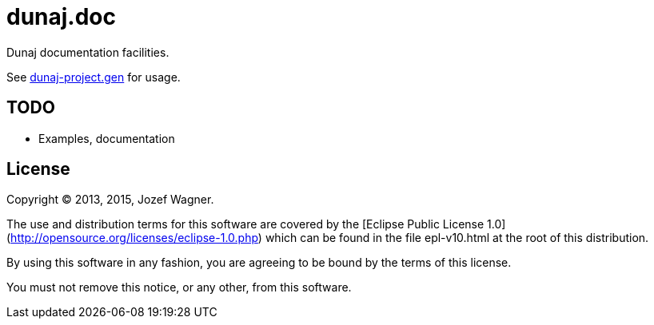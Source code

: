 = dunaj.doc

Dunaj documentation facilities.

See https://github.com/dunaj-project/dunaj-project.gen[dunaj-project.gen] for usage.

== TODO

* Examples, documentation

== License

Copyright © 2013, 2015, Jozef Wagner.

The use and distribution terms for this software are covered by the [Eclipse Public License 1.0](http://opensource.org/licenses/eclipse-1.0.php) which can be found in the file epl-v10.html at the root of this distribution.

By using this software in any fashion, you are agreeing to be bound by the terms of this license.

You must not remove this notice, or any other, from this software.
